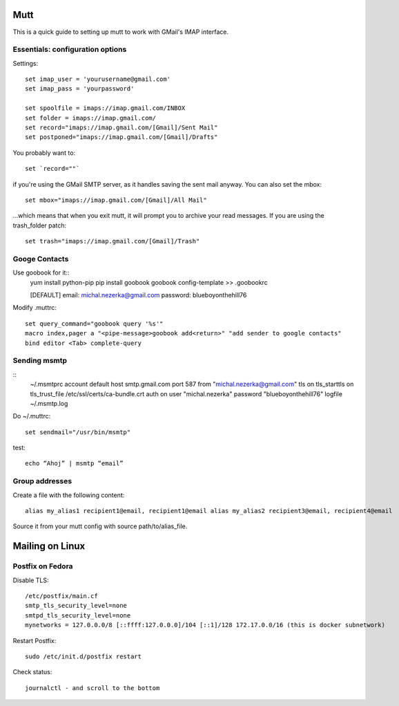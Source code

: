 
Mutt
====
This is a quick guide to setting up mutt to work with GMail's IMAP interface.

Essentials: configuration options
---------------------------------
Settings::

    set imap_user = 'yourusername@gmail.com'
    set imap_pass = 'yourpassword'
    
    set spoolfile = imaps://imap.gmail.com/INBOX
    set folder = imaps://imap.gmail.com/
    set record="imaps://imap.gmail.com/[Gmail]/Sent Mail"
    set postponed="imaps://imap.gmail.com/[Gmail]/Drafts"

You probably want to::

    set `record=""`

if you're using the GMail SMTP server, as it handles saving the sent mail anyway. You can also set the mbox::

    set mbox="imaps://imap.gmail.com/[Gmail]/All Mail"

...which means that when you exit mutt, it will prompt you to archive your read messages.
If you are using the  trash_folder patch::
    
    set trash="imaps://imap.gmail.com/[Gmail]/Trash"

Googe Contacts
--------------
Use goobook for it::
    yum install python-pip
    pip install goobook
    goobook config-template >> .goobookrc

    [DEFAULT]
    email: michal.nezerka@gmail.com
    password: blueboyonthehill76

Modify .muttrc::

    set query_command="goobook query '%s'"
    macro index,pager a "<pipe-message>goobook add<return>" "add sender to google contacts"
    bind editor <Tab> complete-query

Sending msmtp
-------------
::
    ~/.msmtprc
    account default
    host smtp.gmail.com
    port 587
    from "michal.nezerka@gmail.com"
    tls on
    tls_starttls on
    tls_trust_file /etc/ssl/certs/ca-bundle.crt
    auth on
    user "michal.nezerka"
    password "blueboyonthehill76"
    logfile ~/.msmtp.log

Do ~/.muttrc::

    set sendmail="/usr/bin/msmtp"

test::
    
    echo “Ahoj” | msmtp “email”

Group addresses
---------------
Create a file with the following content::

    alias my_alias1 recipient1@email, recipient1@email alias my_alias2 recipient3@email, recipient4@email
    
Source it from your mutt config with source path/to/alias_file.

Mailing on Linux
================

Postfix on Fedora
-----------------

Disable TLS::

    /etc/postfix/main.cf
    smtp_tls_security_level=none
    smtpd_tls_security_level=none
    mynetworks = 127.0.0.0/8 [::ffff:127.0.0.0]/104 [::1]/128 172.17.0.0/16 (this is docker subnetwork)

Restart Postfix::

    sudo /etc/init.d/postfix restart

Check status::

    journalctl - and scroll to the bottom
